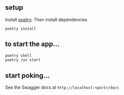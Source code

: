 ** setup

Install [[https://python-poetry.org/][poetry]]. Then install dependencies
#+begin_src bash
  poetry install
#+end_src

** to start the app...

#+begin_src bash
  poetry shell
  poetry run start
#+end_src

** start poking...

See the Swagger docs at =http://localhost:<port>/docs=
